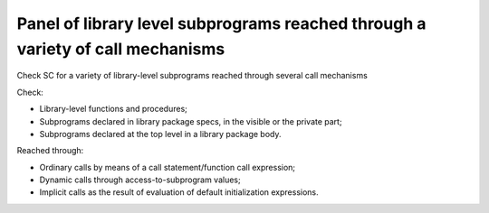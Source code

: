 Panel of library level subprograms reached through a variety of call mechanisms
================================================================================

Check SC for a variety of library-level subprograms reached through
several call mechanisms

Check:

* Library-level functions and procedures;

* Subprograms declared in library package specs, in the visible or the private
  part;

* Subprograms declared at the top level in a library package body.

Reached through:

* Ordinary calls by means of a call statement/function call expression;

* Dynamic calls through access-to-subprogram values;

* Implicit calls as the result of evaluation of default initialization
  expressions.


